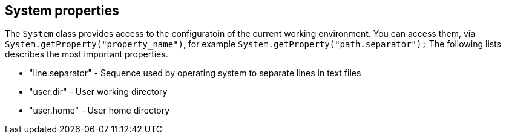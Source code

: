 [[systemproperties]]
== System properties
	
The `System` class provides access to the configuratoin of the current working environment.
You can access them, via `System.getProperty("property_name")`, for example `System.getProperty("path.separator");`
The following lists describes the most important properties.

* "line.separator" -  	Sequence used by operating system to separate lines in text files
* "user.dir" -  	User working directory
* "user.home" - User home directory
